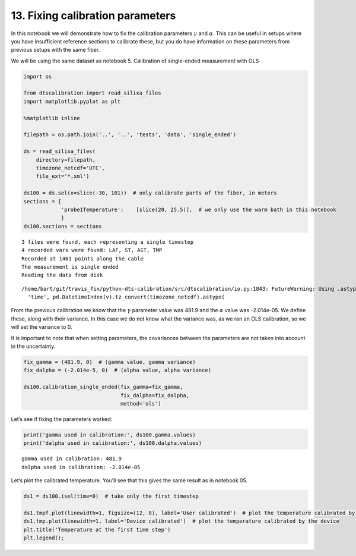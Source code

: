 13. Fixing calibration parameters
=================================

In this notebook we will demonstrate how to fix the calibration
parameters :math:`\gamma` and :math:`\alpha`. This can be useful in
setups where you have insufficient reference sections to calibrate
these, but you do have information on these parameters from previous
setups with the same fiber.

We will be using the same dataset as notebook 5. Calibration of
single-ended measurement with OLS

.. code:: ipython3

    import os
    
    from dtscalibration import read_silixa_files
    import matplotlib.pyplot as plt
    
    %matplotlib inline
    
    filepath = os.path.join('..', '..', 'tests', 'data', 'single_ended')
    
    ds = read_silixa_files(
        directory=filepath,
        timezone_netcdf='UTC',
        file_ext='*.xml')
    
    ds100 = ds.sel(x=slice(-30, 101))  # only calibrate parts of the fiber, in meters
    sections = {
                'probe1Temperature':    [slice(20, 25.5)],  # we only use the warm bath in this notebook
                }
    ds100.sections = sections


.. parsed-literal::

    3 files were found, each representing a single timestep
    4 recorded vars were found: LAF, ST, AST, TMP
    Recorded at 1461 points along the cable
    The measurement is single ended
    Reading the data from disk


.. parsed-literal::

    /home/bart/git/travis_fix/python-dts-calibration/src/dtscalibration/io.py:1843: FutureWarning: Using .astype to convert from timezone-aware dtype to timezone-naive dtype is deprecated and will raise in a future version.  Use obj.tz_localize(None) or obj.tz_convert('UTC').tz_localize(None) instead
      'time', pd.DatetimeIndex(v).tz_convert(timezone_netcdf).astype(


From the previous calibration we know that the :math:`\gamma` parameter
value was 481.9 and the :math:`\alpha` value was -2.014e-05. We define
these, along with their variance. In this case we do not know what the
variance was, as we ran an OLS calibration, so we will set the variance
to 0.

It is important to note that when setting parameters, the covariances
between the parameters are not taken into account in the uncertainty.

.. code:: ipython3

    fix_gamma = (481.9, 0)  # (gamma value, gamma variance)
    fix_dalpha = (-2.014e-5, 0)  # (alpha value, alpha variance)
    
    ds100.calibration_single_ended(fix_gamma=fix_gamma,
                                   fix_dalpha=fix_dalpha,
                                   method='ols')

Let’s see if fixing the parameters worked:

.. code:: ipython3

    print('gamma used in calibration:', ds100.gamma.values)
    print('dalpha used in calibration:', ds100.dalpha.values)


.. parsed-literal::

    gamma used in calibration: 481.9
    dalpha used in calibration: -2.014e-05


Let’s plot the calibrated temperature. You’ll see that this gives the
same result as in notebook 05.

.. code:: ipython3

    ds1 = ds100.isel(time=0)  # take only the first timestep
    
    ds1.tmpf.plot(linewidth=1, figsize=(12, 8), label='User calibrated')  # plot the temperature calibrated by us
    ds1.tmp.plot(linewidth=1, label='Device calibrated')  # plot the temperature calibrated by the device
    plt.title('Temperature at the first time step')
    plt.legend();



.. image:: 13Fixed_parameter_calibration.ipynb_files/13Fixed_parameter_calibration.ipynb_7_0.png


